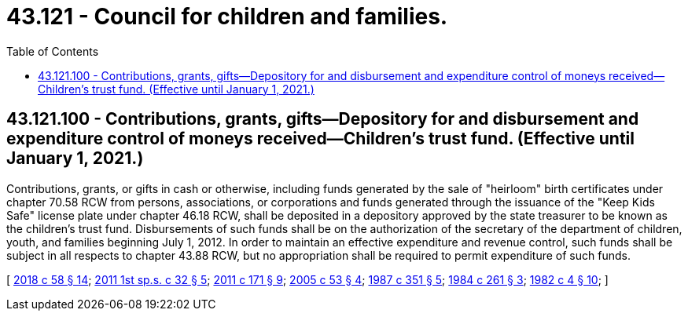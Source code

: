 = 43.121 - Council for children and families.
:toc:

== 43.121.100 - Contributions, grants, gifts—Depository for and disbursement and expenditure control of moneys received—Children's trust fund. (Effective until January 1, 2021.)
Contributions, grants, or gifts in cash or otherwise, including funds generated by the sale of "heirloom" birth certificates under chapter 70.58 RCW from persons, associations, or corporations and funds generated through the issuance of the "Keep Kids Safe" license plate under chapter 46.18 RCW, shall be deposited in a depository approved by the state treasurer to be known as the children's trust fund. Disbursements of such funds shall be on the authorization of the secretary of the department of children, youth, and families beginning July 1, 2012. In order to maintain an effective expenditure and revenue control, such funds shall be subject in all respects to chapter 43.88 RCW, but no appropriation shall be required to permit expenditure of such funds.

[ http://lawfilesext.leg.wa.gov/biennium/2017-18/Pdf/Bills/Session%20Laws/Senate/6287.SL.pdf?cite=2018%20c%2058%20§%2014[2018 c 58 § 14]; http://lawfilesext.leg.wa.gov/biennium/2011-12/Pdf/Bills/Session%20Laws/House/1965-S2.SL.pdf?cite=2011%201st%20sp.s.%20c%2032%20§%205[2011 1st sp.s. c 32 § 5]; http://lawfilesext.leg.wa.gov/biennium/2011-12/Pdf/Bills/Session%20Laws/Senate/5061.SL.pdf?cite=2011%20c%20171%20§%209[2011 c 171 § 9]; http://lawfilesext.leg.wa.gov/biennium/2005-06/Pdf/Bills/Session%20Laws/House/1097-S.SL.pdf?cite=2005%20c%2053%20§%204[2005 c 53 § 4]; http://leg.wa.gov/CodeReviser/documents/sessionlaw/1987c351.pdf?cite=1987%20c%20351%20§%205[1987 c 351 § 5]; http://leg.wa.gov/CodeReviser/documents/sessionlaw/1984c261.pdf?cite=1984%20c%20261%20§%203[1984 c 261 § 3]; http://leg.wa.gov/CodeReviser/documents/sessionlaw/1982c4.pdf?cite=1982%20c%204%20§%2010[1982 c 4 § 10]; ]

